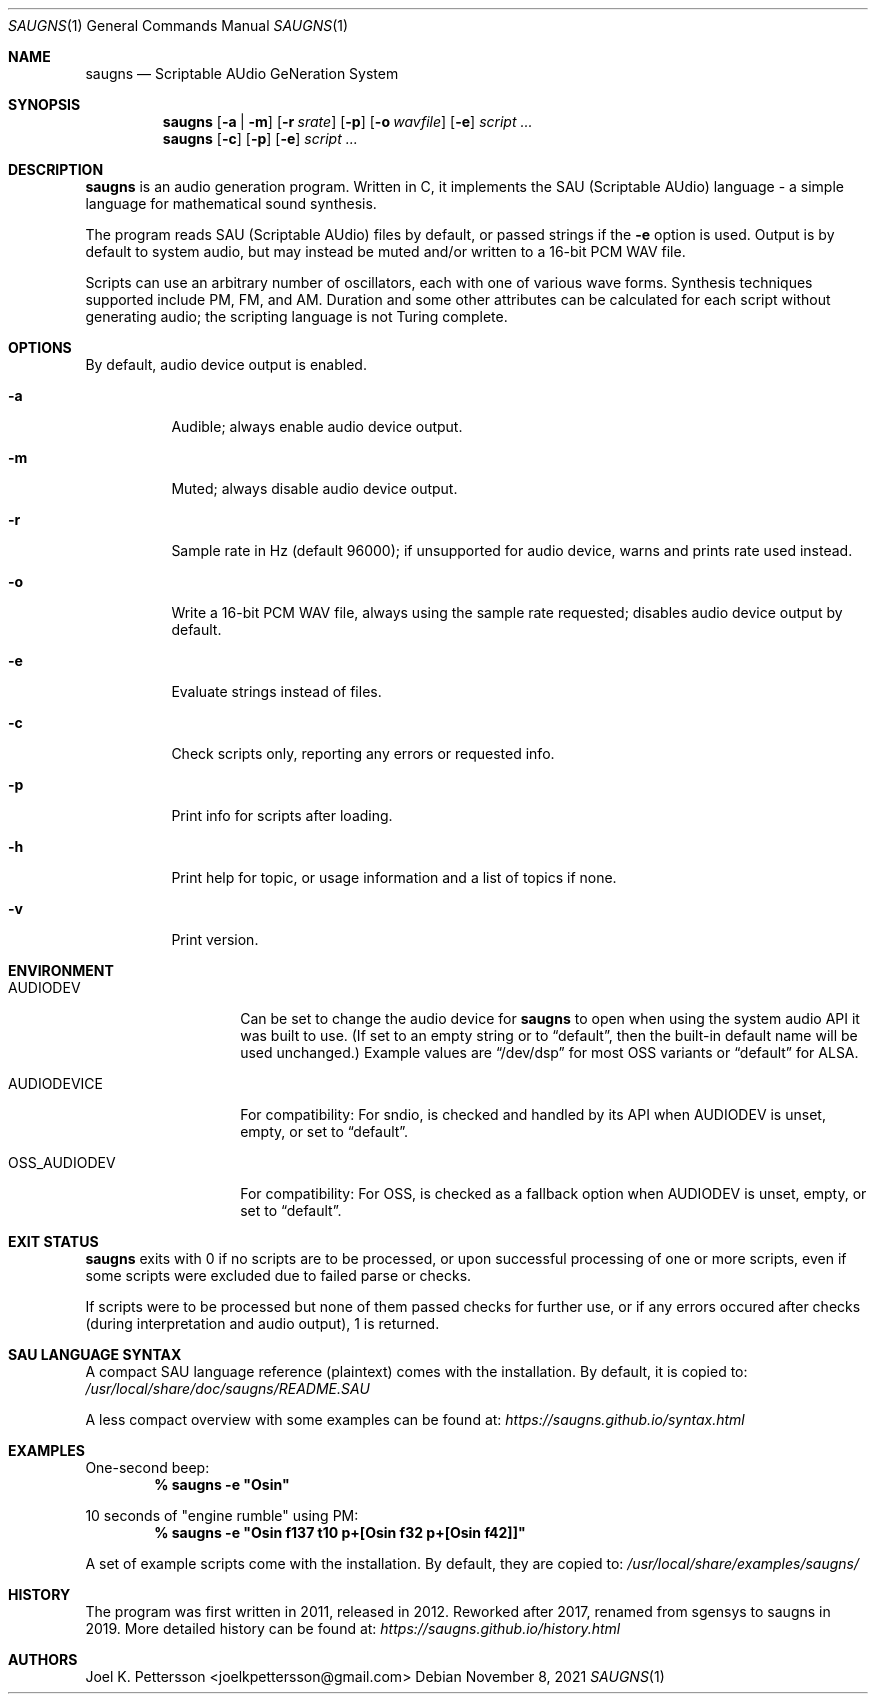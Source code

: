 .Dd November 8, 2021
.Dt SAUGNS 1
.Os
.Sh NAME
.Nm saugns
.Nd Scriptable AUdio GeNeration System
.Sh SYNOPSIS
.Nm saugns
.Op Fl a | m
.Op Fl r Ar srate
.Op Fl p
.Op Fl o Ar wavfile
.Op Fl e
.Ar script ...
.Nm saugns
.Op Fl c
.Op Fl p
.Op Fl e
.Ar script ...
.Sh DESCRIPTION
.Nm
is an audio generation program.
Written in C, it implements the SAU (Scriptable AUdio) language \-
a simple language for mathematical sound synthesis.
.Pp
The program reads SAU (Scriptable AUdio) files by default,
or passed strings if the
.Fl e
option is used.
Output is by default to system audio, but may instead be muted and/or
written to a 16-bit PCM WAV file.
.Pp
Scripts can use an arbitrary number of oscillators,
each with one of various wave forms.
Synthesis techniques supported include PM, FM, and AM.
Duration and some other attributes can be calculated for each script
without generating audio; the scripting language is not Turing complete.
.Sh OPTIONS
By default, audio device output is enabled.
.Bl -tag -width Ds
.It Fl a
Audible; always enable audio device output.
.It Fl m
Muted; always disable audio device output.
.It Fl r
Sample rate in Hz (default 96000);
if unsupported for audio device, warns and prints rate used instead.
.It Fl o
Write a 16-bit PCM WAV file, always using the sample rate requested;
disables audio device output by default.
.It Fl e
Evaluate strings instead of files.
.It Fl c
Check scripts only, reporting any errors or requested info.
.It Fl p
Print info for scripts after loading.
.It Fl h
Print help for topic, or usage information and a list of topics if none.
.It Fl v
Print version.
.El
.Sh ENVIRONMENT
.Bl -tag -width OSS_AUDIODEV
.It Ev AUDIODEV
Can be set to change the audio device for
.Nm
to open when using the system audio API it was built to use. (If set to an
empty string or to
.Dq default ,
then the built-in default name will be used
unchanged.) Example values are
.Dq /dev/dsp
for most OSS variants or
.Dq default
for ALSA.
.It Ev AUDIODEVICE
For compatibility: For sndio, is checked and handled by its API when
.Ev AUDIODEV is unset, empty, or set to
.Dq default .
.It Ev OSS_AUDIODEV
For compatibility: For OSS, is checked as a fallback option when
.Ev AUDIODEV
is unset, empty, or set to
.Dq default .
.El
.Sh EXIT STATUS
.Nm
exits with 0 if no scripts are to be processed,
or upon successful processing of one or more scripts,
even if some scripts were excluded due to failed parse or checks.
.Pp
If scripts were to be processed but none of them passed checks for further use,
or if any errors occured after checks (during interpretation and audio output),
1 is returned.
.Sh SAU LANGUAGE SYNTAX
A compact SAU language reference (plaintext) comes with the installation.
By default, it is copied to:
.Pa /usr/local/share/doc/saugns/README.SAU
.Pp
A less compact overview with some examples can be found at:
.Pa https://saugns.github.io/syntax.html
.Sh EXAMPLES
One-second beep:
.Dl % "saugns -e ""Osin"""
.Pp
10 seconds of "engine rumble" using PM:
.Dl % "saugns -e ""Osin f137 t10 p+[Osin f32 p+[Osin f42]]"""
.Pp
A set of example scripts come with the installation.
By default, they are copied to:
.Pa /usr/local/share/examples/saugns/
.Sh HISTORY
The program was first written in 2011, released in 2012.
Reworked after 2017, renamed from sgensys to saugns in 2019.
More detailed history can be found at:
.Pa https://saugns.github.io/history.html
.Sh AUTHORS
.An Joel K. Pettersson <joelkpettersson@gmail.com>
